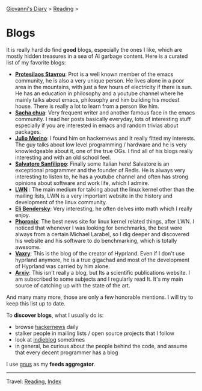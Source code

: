 #+startup: content indent

[[file:../index.org][Giovanni's Diary]] > [[file:reading.org][Reading]] >

* Blogs
#+INDEX: Giovanni's Diary!Reading!Blogs

It is really hard do find *good* blogs, especially the ones I like,
which are mostly hidden treasures in a sea of AI garbage content. Here
is a curated list of my favorite blogs:

- *[[https://protesilaos.com/feeds/][Protesilaos Stavrou]]*: Prot is a well known member of the emacs
  community, he is also a very unique person. He lives alone in a poor
  area in the mountains, with just a few hours of electricity if there
  is sun. He has an education in philosophy and a youtube channel
  where he mainly talks about emacs, philosophy and him building his
  modest house. There is really a lot to learn from a person like him.
- *[[https://sachachua.com/blog/feed/index.html][Sacha chua]]*: Very frequent writer and another famous face in the
  emacs community. I read her posts basically everyday, lots of
  interesting stuff especially if you are interested in emacs and
  random trivias about packages.
- *[[https://blogsystem5.substack.com/feed][Julio Merino]]*: I found him on
	hackernews and It really fitted my interests. The guy talks about
	low level programming / hardware and he is very knowledgeable about
	it, one of the true OGs. I find all of his blogs really interesting
	and with an old school feel.
- *[[https://www.antirez.com/rss][Salvatore Sanfilippo]]*: Finally some Italian here! Salvatore is an
  exceptional programmer and the founder of Redis. He is always very
  interesting to listen to, he has a youtube channel and often has
  strong opinions about software and work life, which I admire.
- *[[https://lwn.net/][LWN]]* : The main medium for talking about the linux kernel other
  than the mailing lists, LWN is a very important website in the
  history and development of the linux community.
- *[[https://eli.thegreenplace.net/feeds/all.atom.xml][Eli Bendersky]]*: Very interesting, he often delves into math which I
  really enjoy.
- *[[https://www.phoronix.com/rss.php][Phoronix]]*: The best news site for linux kernel related things,
  after LWN. I noticed that whenever I was looking for benchmarks, the
  best were always from a certain Michael Larabel, so I dig deeper and
  discovered his website and his software to do benchmarking, which is
  totally awesome.
- *[[https://blog.vaxry.net/feed][Vaxry]]*: This is the blog of the creator of Hyprland. Even if I
  don't use hyprland anymore, he is a true gigachad and most of the
  development of Hyprland was carried by him alone.
- *[[https://arxiv.org/][Arxiv]]*: This isn't really a blog, but Its a scientific publications
  website. I am subscribed to some subjects and I regularly read
  It. It's my main source of catching up with the state of the art.
  
And many many more, those are only a few honorable mentions. I will
try to keep this list up to date.
	
To *discover blogs*, what I usually do is:
- browse [[https://news.ycombinator.com/][hackernews]] daily
- stalker people in mailing lists / open source projects that I follow
- look at [[https://indieblog.page/all][indieblog]] sometimes
- in general, be curious about the people behind the code, and assume
  that every decent programmer has a blog
I use [[https://www.gnus.org/][gnus]] as my *feeds aggregator*.

-----

Travel: [[file:reading.org][Reading]], [[file:../theindex.org][Index]]
